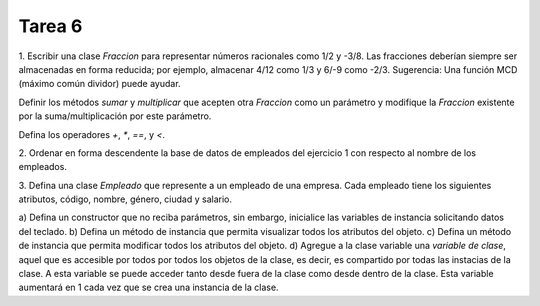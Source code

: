 =======
Tarea 6
=======
1. Escribir una clase `Fraccion` para representar números racionales como 1/2 y -3/8.
Las fracciones deberían siempre ser almacenadas en forma reducida; por ejemplo, almacenar
4/12 como 1/3 y 6/-9 como -2/3.
Sugerencia: Una función MCD (máximo común dividor) puede ayudar.

Definir los métodos `sumar` y `multiplicar` que acepten otra `Fraccion` como un parámetro y
modifique la `Fraccion` existente por la suma/multiplicación por este parámetro.

Defina los operadores `+`, `*`, `==`, y `<`.

2. Ordenar en forma descendente la base de datos de empleados del ejercicio 1 con respecto
al nombre de los empleados.

3. Defina una clase `Empleado` que represente a un empleado de una empresa. Cada empleado
tiene los siguientes atributos, código, nombre, género, ciudad y salario.

a) Defina un constructor que no reciba parámetros, sin embargo, inicialice las variables
de instancia solicitando datos del teclado.
b) Defina un método de instancia que permita visualizar todos los atributos del objeto.
c) Defina un método de instancia que permita modificar todos los atributos del objeto.
d) Agregue a la clase variable una *variable de clase*, aquel que es accesible por todos
por todos los objetos de la clase, es decir, es compartido por todas las instacias de la
clase. A esta variable se puede acceder tanto desde fuera de la clase como desde dentro
de la clase. Esta variable aumentará en 1 cada vez que se crea una instancia de la clase.
